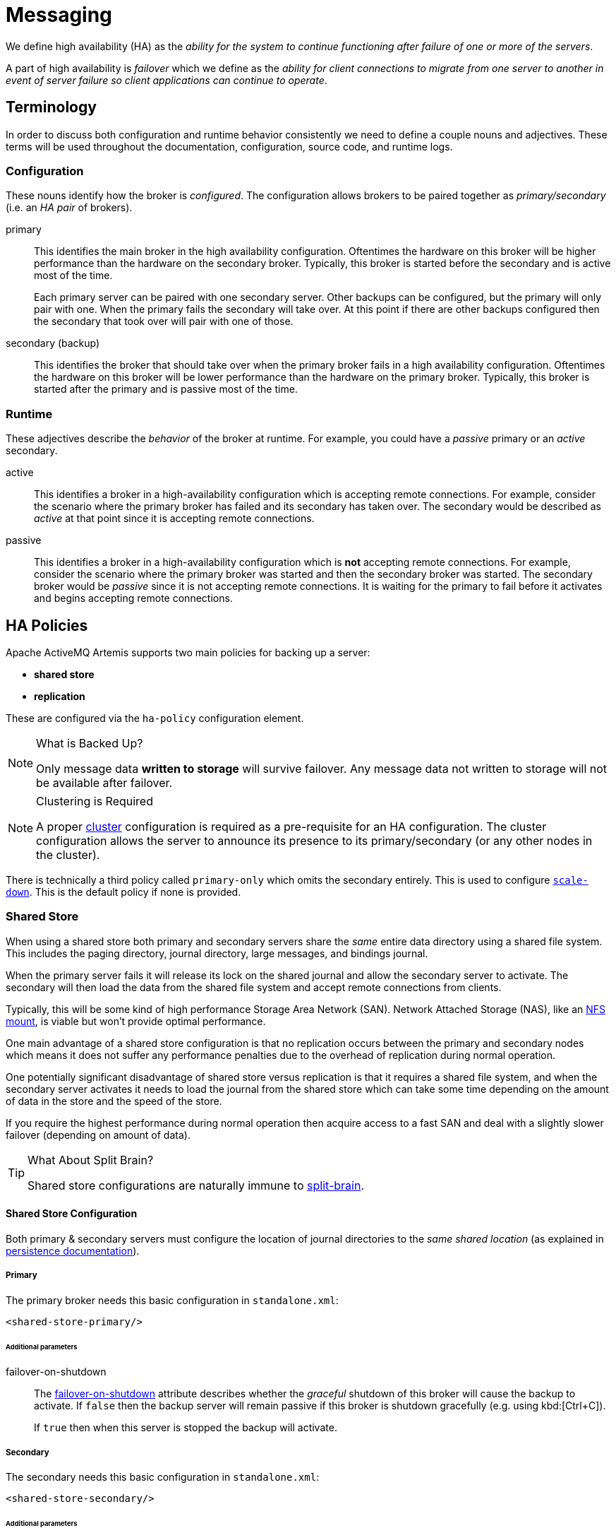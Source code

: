 = Messaging

ifdef::env-github[]
:tip-caption: :bulb:
:note-caption: :information_source:
:important-caption: :heavy_exclamation_mark:
:caution-caption: :fire:
:warning-caption: :warning:
endif::[]

We define high availability (HA) as the _ability for the system to continue functioning after failure of one or more of the servers_.

A part of high availability is _failover_ which we define as the _ability for client connections to migrate from one server to another in event of server failure so client applications can continue to operate_.

== Terminology

In order to discuss both configuration and runtime behavior consistently we need to define a couple nouns and adjectives.
These terms will be used throughout the documentation, configuration, source code, and runtime logs.

=== Configuration

These nouns identify how the broker is _configured_. The configuration allows brokers to be paired together as _primary/secondary_ (i.e. an _HA pair_ of brokers).

primary::
This identifies the main broker in the high availability configuration.
Oftentimes the hardware on this broker will be higher performance than the hardware on the secondary broker.
Typically, this broker is started before the secondary and is active most of the time.
+
Each primary server can be paired with one secondary server.
Other backups can be configured, but the primary will only pair with one.
When the primary fails the secondary will take over.
At this point if there are other backups configured then the secondary that took over will pair with one of those.

secondary (backup)::
This identifies the broker that should take over when the primary broker fails in a high availability configuration.
Oftentimes the hardware on this broker will be lower performance than the hardware on the primary broker.
Typically, this broker is started after the primary and is passive most of the time.

=== Runtime

These adjectives describe the _behavior_ of the broker at runtime. For example, you could have a _passive_ primary or an _active_ secondary.

active::
This identifies a broker in a high-availability configuration which is accepting remote connections.
For example, consider the scenario where the primary broker has failed and its secondary has taken over.
The secondary would be described as _active_ at that point since it is accepting remote connections.

passive::
This identifies a broker in a high-availability configuration which is **not** accepting remote connections.
For example, consider the scenario where the primary broker was started and then the secondary broker was started.
The secondary broker would be _passive_ since it is not accepting remote connections.
It is waiting for the primary to fail before it activates and begins accepting remote connections.

== HA Policies

Apache ActiveMQ Artemis supports two main policies for backing up a server:

* *shared store*
* *replication*

These are configured via the `ha-policy` configuration element.

[NOTE]
.What is Backed Up?
====
Only message data *written to storage* will survive failover.
Any message data not written to storage will not be available after failover.
====

[NOTE]
.Clustering is Required
====
A proper xref:Admin_Guide.html#Messaging_Discovery_Configuration[cluster] configuration is required as a pre-requisite for an HA configuration.
The cluster configuration allows the server to announce its presence to its primary/secondary (or any other nodes in the cluster).
====

There is technically a third policy called `primary-only` which omits the secondary entirely.
This is used to configure xref:#scaling-down[`scale-down`].
This is the default policy if none is provided.

=== Shared Store

When using a shared store both primary and secondary servers share the _same_ entire data directory using a shared file system.
This includes the paging directory, journal directory, large messages, and bindings journal.

When the primary server fails it will release its lock on the shared journal and allow the secondary server to activate.
The secondary will then load the data from the shared file system and accept remote connections from clients.

Typically, this will be some kind of high performance Storage Area Network (SAN).
Network Attached Storage (NAS), like an <<NFS Mount Recommendations,NFS mount>>, is viable but won't provide optimal performance.

One main advantage of a shared store configuration is that no replication occurs between the primary and secondary nodes which means it does not suffer any performance penalties due to the overhead of replication during normal operation.

One potentially significant disadvantage of shared store versus replication is that it requires a shared file system, and when the secondary server activates it needs to load the journal from the shared store which can take some time depending on the amount of data in the store and the speed of the store.

If you require the highest performance during normal operation then acquire access to a fast SAN and deal with a slightly slower failover (depending on amount of data).

[TIP]
.What About Split Brain?
====
Shared store configurations are naturally immune to xref:Admin_Guide.html#network-isolation-split-brain[split-brain].
====

==== Shared Store Configuration

Both primary & secondary servers must configure the location of journal directories to the _same shared location_ (as explained in https://activemq.apache.org/components/artemis/documentation/latest/persistence.html#persistence[persistence documentation]).

===== Primary

The primary broker needs this basic configuration in `standalone.xml`:

[,xml]
----
<shared-store-primary/>
----

====== Additional parameters

failover-on-shutdown::
The xref:wildscribe/subsystem/messaging-activemq/server/ha-policy/shared-store-primary/index.html[failover-on-shutdown] attribute describes whether the _graceful_ shutdown of this broker will cause the backup to activate.
If `false` then the backup server will remain passive if this broker is shutdown gracefully (e.g. using kbd:[Ctrl+C]).
+
If `true` then when this server is stopped the backup will activate.


===== Secondary

The secondary needs this basic configuration in `standalone.xml`:

[,xml]
----
<shared-store-secondary/>
----

====== Additional parameters

allow-failback::
Whether this secondary will automatically stop when its primary is restarted and requests to take over its place.
The use case is when a primary server stops and its secondary takes over its duties, later the primary server restarts and requests the now-active secondary to stop so the primary can take over again.
+
Default is `true`.

failover-on-shutdown:: 
Whether the server must failover when it is normally shutdown.
+
NOTE: This only applies when this secondary has activated due to its primary failing.

scale-down::
If provided then this secondary will scale down rather than becoming active after fail over.
This really only applies to colocated configurations where the secondary will scale-down its messages to the primary broker in the same JVM.

restart-backup::
Will this secondary restart after being stopped due to failback or scaling down.
Default is `false`.

===== NFS Mount Recommendations

If you choose to implement your shared store configuration with NFS here are some recommended configuration options.
These settings are designed for reliability and to help the broker detect problems with NFS quickly and shut itself down so that clients can failover to a working broker.

sync::
Specifies that all changes are immediately flushed to disk.
intr::
Allows NFS requests to be interrupted if the server is shut down or cannot be reached.
noac::
Disables attribute caching. This behavior is needed to achieve attribute cache coherence among multiple clients.
soft::
Specifies that if the NFS server is unavailable the error should be reported rather than waiting for the server to come back online.
lookupcache=none::
Disables lookup caching.
timeo=n::
The time, in deciseconds (i.e. tenths of a second), that the NFS client (i.e. the broker) waits for a response from the NFS server before it retries a request. For NFS over TCP the default `timeo` value is `600` (60 seconds). For NFS over UDP the client uses an adaptive algorithm to estimate an appropriate timeout value for frequently used request types, such as read and write requests.
retrans=n::
The number of times that the NFS client retries a request before it attempts further recovery action.

[TIP]
====
Use reasonable values when you configure `timeo` and `retrans`. A default `timeo` wait time of 600 deciseconds (60 seconds) combined with a `retrans` value of 5 retries can result in a five-minute wait for the broker to detect an NFS disconnection. You likely don't want all store-related operations on the broker to be blocked for that long while clients wait for responses. Tune these values to balance latency and reliability in your environment.
====

=== Replication

When using replication, the primary and the secondary servers do not share the same data directories.
All data synchronization is done over the network.
Therefore, all (durable) data received by the primary server will be duplicated to the secondary.

Note that upon start-up the secondary server will first need to synchronize all existing data from the primary server before becoming capable of replacing the primary server should it fail.
Therefore, unlike when using shared storage, a secondary will not be _fully operational_ until after it finishes synchronizing the data with its primary server.
The time it takes for this to happen depends on the amount of data to be synchronized and the connection speed.

[NOTE]
====
In general, synchronization occurs in parallel with current network traffic so this won't cause any blocking for current clients.
However, there is a critical moment at the end of this process where the replicating server must complete the synchronization and ensure the secondary acknowledges this completion.
This exchange between the replicating server and secondary will block any journal related operations.
The maximum length of time that this exchange will block is controlled by the `initial-replication-sync-timeout` configuration element.
====

Since replication will create a copy of the data at the secondary then in case of a successful fail-over, the secondary's data will be newer than the primary's data.
If you configure your secondary to allow failback to the primary then when the primary is restarted it will be passive and the active secondary will synchronize its data with the passive primary before stopping to allow the passive primary to become active again.
If both servers are shut down then the administrator will have to determine which one has the latest data.

[NOTE]
.An Important Difference From Shared Store
====
If a shared-store secondary *does not* find a primary then it will just activate and service client requests like it is a primary.

However, in the replication case, the secondary just keeps waiting for a primary to pair with because the secondary does not know whether its data is up-to-date.
It cannot unilaterally decide to activate.
To activate a replicating secondary using its current data the administrator must change its configuration to make it a primary server by changing `secondary` to `primary`.
====

==== Split Brain

"Split Brain" is a potential issue that is important to understand.
xref:Admin_Guide.html#network-isolation-split-brain[A whole chapter] has been devoted to explaining what it is and how it can be mitigated at a high level.

==== Replication Configuration

In a shared-store configuration brokers pair with each other based on their shared storage device.
However, since replication configurations have no such shared storage device they must find each other another way.
Servers can be grouped together explicitly using the same `group-name` in both the `primary` or the `secondary` elements.
A secondary will only connect to a primary that shares the same node group name.

[NOTE]
.A `group-name` Example
====
Suppose you have 5 primary servers and 6 secondary servers:

* `primary1`, `primary2`, `primary3`: with `group-name=fish`
* `primary4`, `primary5`: with `group-name=bird`
* `backup1`, `backup2`, `backup3`, `backup4`: with `group-name=fish`
* `backup5`, `backup6`: with `group-name=bird`

After joining the cluster the backups with `group-name=fish` will search for primary servers with `group-name=fish` to pair with.
Since there is one secondary too many, the `fish` will remain with one spare secondary.

The 2 backups with `group-name=bird` (`backup5` and `backup6`) will pair with primary servers `primary4` and `primary5`.
====

If `group-name` is not configured then the secondary will search for any primary that it can find in the cluster.
It tries to replicate with each primary until it finds a primary that has no current secondary configured.
If no primary server is available it will wait until the cluster topology changes and repeat the process.

===== Primary

The primary broker needs this basic configuration in `standalone.xml`:

[,xml]
----
<replication-primary/>
----

====== Additional parameters

group-name::
If set, secondary servers will only pair with primary servers with matching group-name.
See <<replication-configuration,above>> for more details.

cluster-name::
Name of the `cluster-connection` to use for replication.
This setting is only necessary if you configure multiple cluster connections.
If configured then the connector configuration of the cluster configuration with this name will be used when connecting to the cluster to discover if an active server is already running, see `check-for-active-server`.
If unset then the default cluster connections configuration is used (i.e. the first one configured).

check-for-live-server::
Whether to check the cluster for an active server using our own server ID when starting up.
This is an important option to avoid split-brain when failover happens and the primary is restarted.
Default is `false`.

initial-replication-sync-timeout::
The amount of time the replicating server will wait at the completion of the initial replication process for the secondary to acknowledge it has received all the necessary data.
The default is `30000`; measured in milliseconds.
+
NOTE: During this interval any journal related operations will be blocked.

===== Secondary

The secondary needs this basic configuration in `standalone.xml`:

[,xml]
----
<replication-secondary/>
----

====== Additional parameters

group-name::
If set, secondary servers will only pair with primary servers with matching group-name.
See <<replication-configuration,above>> for more details.

cluster-name::
Name of the `cluster-connection` to use for replication.
This setting is only necessary if you configure multiple cluster connections.
If configured then the connector configuration of the cluster configuration with this name will be used when connecting to the cluster to discover if an active server is already running, see `check-for-active-server`.
If unset then the default cluster connections configuration is used (i.e. the first one configured).

max-saved-replicated-journals-size::
This option specifies how many replication secondary directories will be kept when server starts as a passive secondary.
Every time when server starts as such all former data moves to `oldreplica.\{id}` directory, where `{id}` is a growing secondary index.
This parameter sets the maximum number of such directories kept on disk.

scale-down::
If provided then this secondary will scale down rather than becoming active after fail over.
This really only applies to colocated configurations where the secondary will scale-down its messages to the primary broker in the same JVM.

restart-backup::
Will this server, if a secondary, restart once it has been stopped because of failback or scaling down.
Default is `false`.

allow-failback::
Whether this secondary will automatically stop when its primary is restarted and requests to take over its place.
The use case is when a primary server stops and its secondary takes over its duties, later the primary server restarts and requests the now-active secondary to stop so the primary can take over again.
Default is `true`.

initial-replication-sync-timeout::
After failover when the secondary has activated this is enforced when the primary is restarted and connects as a secondary (e.g. for failback).
The amount of time the replicating server will wait at the completion of the initial replication process for the secondary to acknowledge it has received all the necessary data.
The default is `30000`; measured in milliseconds.
+
NOTE: during this interval any journal related operations will be blocked.

== Failing Back to Primary Server

After a primary server has failed and a secondary taken has taken over its duties, you may want to restart the primary server and have clients fail back.

=== Failback with Shared Store

In case of shared storage you have a couple of options:

. Simply restart the primary and kill the secondary.
You can do this by killing the process itself.
. Alternatively you can set `allow-failback` to `true` on the secondary which will force the secondary that has become active to automatically stop.
This configuration would look like:
+
[,xml]
----
<shared-store-secondary allow-failback="true"/>
----

It is also possible, in the case of shared store, to cause failover to occur on normal server shutdown, to enable this set the following property to true in the `ha-policy` configuration on either the `primary` or `secondary` like so:

[,xml]
----
<shared-store-primary failover-on-shutdown="true"/>
----

By default this is set to false.

You can also force the active secondary to shutdown when the primary comes back up allowing the primary to take over automatically by setting the following property in the `standalone.xml` configuration file as follows:

[,xml]
----
<shared-store-secondary allow-failback="true"/>
----

=== Failback with Replication

As with shared storage the `allow-failback` option can be set in replication configurations.

[,xml]
----
<replication-secondary allow-failback="true"/>
----

If the attribute `check-for-active-server` is set to `true` in the `primary` configuration then during start-up the primary server will first search the cluster for another active server using its nodeID.
If it finds one it will contact this server and try to "failback".
Since this is a remote replication scenario the primary will have to synchronize its data with the secondary server running with its ID. Once they are in sync it will request the other server (which it assumes it is a secondary that has assumed its duties) to shutdown in order for it to take over.
This is necessary because otherwise the primary server has no means to know whether there was a fail-over or not, and if there was, if the server that took its duties is still running or not.
To configure this option at your `standalone.xml` configuration file as follows:

[,xml]
----
<replication-primary check-for-active-server="true"/>
----

[WARNING]
====
Be aware that if you restart a primary server after failover has occurred then `check-for-active-server` *must* be `true`.
If not then the primary server will restart and serve the same messages that the secondary has already handled causing duplicates.
====

=== All Shared Store Configuration

==== Primary

The following lists all the `ha-policy` configuration elements for HA strategy shared store for `primary`:

failover-on-shutdown::
The xref:wildscribe/subsystem/messaging-activemq/server/ha-policy/shared-store-primary/index.html[failover-on-shutdown] attribute describes whether the _graceful_ shutdown of this broker will cause the backup to activate.
If `false` then the backup server will remain passive if this broker is shutdown gracefully (e.g. using kbd:[Ctrl+C]).
+
If `true` then when this server is stopped the backup will activate.

wait-for-activation::
If set to true then server startup will wait until it is activated.
If set to false then server startup will be done in the background.
Default is `true`.

==== Secondary

The following lists all the `ha-policy` configuration elements for HA strategy Shared Store for `secondary`:

failover-on-shutdown::
The xref:wildscribe/subsystem/messaging-activemq/server/ha-policy/shared-store-primary/index.html[failover-on-shutdown] attribute describes whether the _graceful_ shutdown of this broker will cause the backup to activate.
If `false` then the backup server will remain passive if this broker is shutdown gracefully (e.g. using kbd:[Ctrl+C]).
+
If `true` then when this server is stopped the backup will activate.

allow-failback::
Whether a server will automatically stop when another places a request to take over its place.
The use case is when the secondary has failed over.

== Scaling Down

An alternative to using primary/secondary groups is to configure _scaledown_.
When configured for scale down a server can copy all its messages and transaction state to another active server.
The advantage of this is that you don't need full backups to provide some form of HA, however there are disadvantages with this approach the first being that it only deals with a server being stopped and not a server crash.
The caveat here is if you configure a secondary to scale down.

Another disadvantage is that it is possible to lose message ordering.
This happens in the following scenario, say you have 2 active servers and messages are distributed evenly between the servers from a single producer, if one of the servers scales down then the messages sent back to the other server will be in the queue after the ones already there, so server 1 could have messages 1,3,5,7,9 and server 2 would have 2,4,6,8,10, if server 2 scales down the order in server 1 would be 1,3,5,7,9,2,4,6,8,10.

The configuration for an active server to scale down would be something like:

[,xml]
----
<live-only>
   <scale-down enabled="true"/>
</live-only>
----

In this instance the server is configured to use a specific connector to scale down, if a connector is not specified then the first INVM connector is chosen, this is to make scale down from a secondary server easy to configure.
It is also possible to use discovery to scale down, this would look like:

[,xml]
----
<live-only>
   <scale-down enabled="true" discovery-group="dg-group1"/>
</live-only>
----

[NOTE]
====
Moving messages from one broker to another during scale-down involves an internal transaction.
By default this transaction is only committed once per queue.
However, as the number of messages in the queue grows so does the memory requirements for the transaction.
At some point the memory requirements for the transaction will exceed the limits of the available heap.

In order to deal with this you can configure the `commit-interval` in the `scale-down` element.
This will allow the transaction to be committed every so often which will free the memory from the transaction.
It must be greater than `0` or `-1`.
It is `-1` by default (i.e. don't commit until all the messages in the queue are scaled-down).
====

